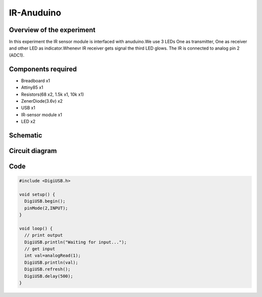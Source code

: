 IR-Anuduino
===========


Overview of the experiment
--------------------------

In this experiment the IR sensor module is interfaced with
anuduino.We use 3 LEDs One as transmitter, One as receiver
and other LED as indicator.Whenevr IR receiver gets signal
the third LED glows. The IR is connected to analog pin 2 (ADC1).


Components required
-------------------

- Breadboard    x1
- Attiny85      x1
- Resistors(68 x2, 1.5k x1, 10k x1)
- ZenerDiode(3.6v)  x2
- USB               x1
- IR-sensor module  x1
- LED               x2


Schematic
---------

.. image:: ../images/16_IR-Anuduino_schem.png


Circuit diagram
---------------


.. image:: ../images/16_IR-Anuduino_bb.png


Code
----

.. code-block::  c

	#include <DigiUSB.h>

	void setup() {
	  DigiUSB.begin();
	  pinMode(2,INPUT);
	}

	void loop() {
	  // print output
	  DigiUSB.println("Waiting for input...");
	  // get input
	  int val=analogRead(1);
	  DigiUSB.println(val);
	  DigiUSB.refresh();
	  DigiUSB.delay(500);
	}



